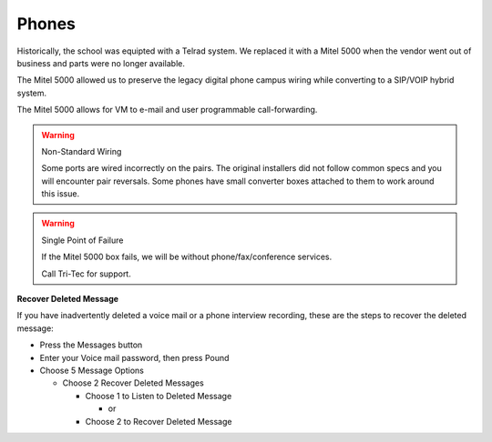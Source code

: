 Phones
======

Historically, the school was equipted with a Telrad system. We replaced it with a Mitel 5000 when the vendor went out of business and parts were no longer available.

The Mitel 5000 allowed us to preserve the legacy digital phone campus wiring while converting to a SIP/VOIP hybrid system.

The Mitel 5000 allows for VM to e-mail and user programmable call-forwarding.

.. warning:: Non-Standard Wiring

   Some ports are wired incorrectly on the pairs.
   The original installers did not follow common specs and you will encounter pair reversals. Some phones have small converter boxes attached to them to work around this issue.

.. warning:: Single Point of Failure

   If the Mitel 5000 box fails, we will be without phone/fax/conference services.

   Call Tri-Tec for support.


**Recover Deleted Message**

If you have inadvertently deleted a voice mail or a phone interview recording, these are the steps to recover the deleted message:

- Press the Messages button

- Enter your Voice mail password, then press Pound

- Choose 5 Message Options

  - Choose 2 Recover Deleted Messages

    - Choose 1 to Listen to Deleted Message

      - or

    - Choose 2 to Recover Deleted Message